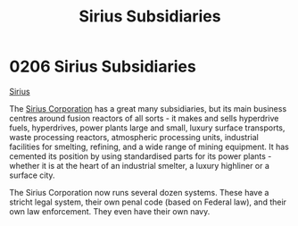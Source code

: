 :PROPERTIES:
:ID:       c1b228e7-30f2-4b43-800f-387108776633
:END:
#+title: Sirius Subsidiaries
#+filetags: :beacon:
* 0206  Sirius Subsidiaries
[[id:83f24d98-a30b-4917-8352-a2d0b4f8ee65][Sirius]]

The [[id:aae70cda-c437-4ffa-ac0a-39703b6aa15a][Sirius Corporation]] has a great many subsidiaries, but its main
business centres around fusion reactors of all sorts - it makes and
sells hyperdrive fuels, hyperdrives, power plants large and small,
luxury surface transports, waste processing reactors, atmospheric
processing units, industrial facilities for smelting, refining, and a
wide range of mining equipment. It has cemented its position by using
standardised parts for its power plants - whether it is at the heart
of an industrial smelter, a luxury highliner or a surface city.

The Sirius Corporation now runs several dozen systems. These have a
stricht legal system, their own penal code (based on Federal law), and
their own law enforcement. They even have their own navy.

[[file:img/beacons/0206.png]]

